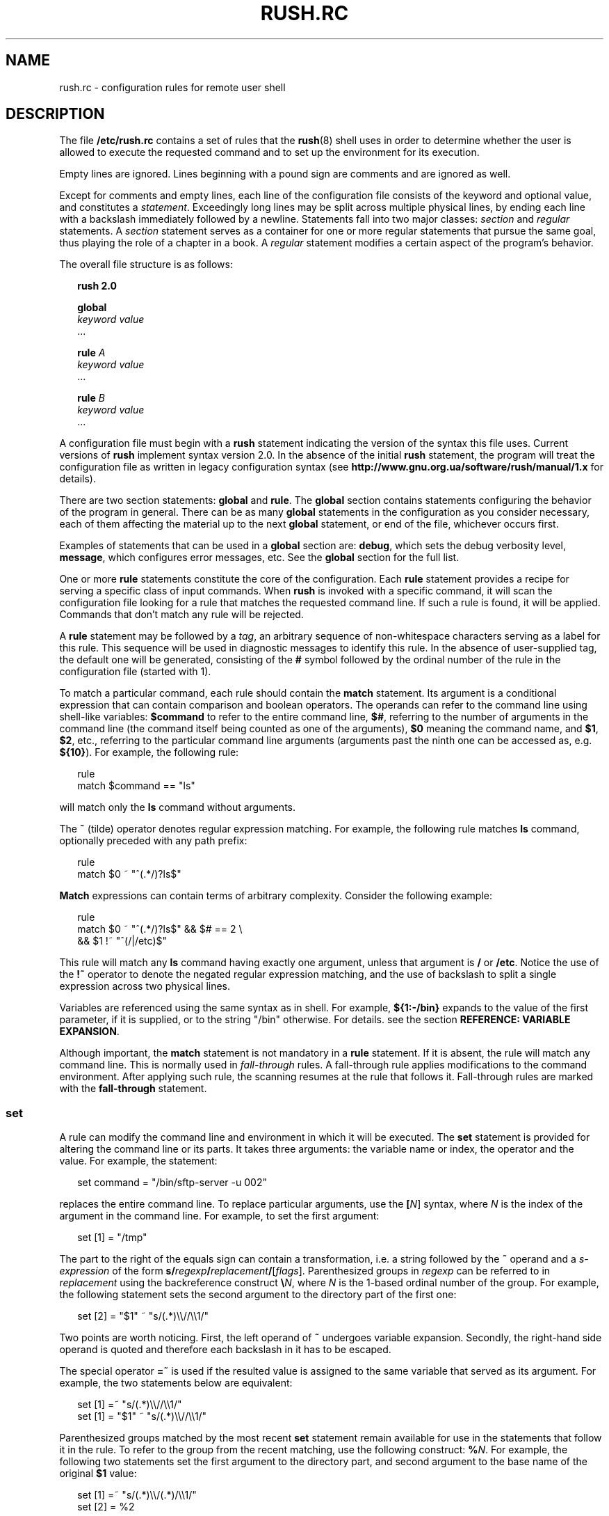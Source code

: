 .\" This file is part of GNU Rush.
.\" Copyright (C) 2016-2019 Sergey Poznyakoff
.\"
.\" GNU Rush is free software; you can redistribute it and/or modify
.\" it under the terms of the GNU General Public License as published by
.\" the Free Software Foundation; either version 3, or (at your option)
.\" any later version.
.\"
.\" GNU Rush is distributed in the hope that it will be useful,
.\" but WITHOUT ANY WARRANTY; without even the implied warranty of
.\" MERCHANTABILITY or FITNESS FOR A PARTICULAR PURPOSE.  See the
.\" GNU General Public License for more details.
.\"
.\" You should have received a copy of the GNU General Public License
.\" along with GNU Rush.  If not, see <http://www.gnu.org/licenses/>.
.\"
.\" Additional macros used in this document:
.\"
.\" Begins example text
.de ex
.  nr rush-saved-indent \\n[.i]
.  nr rush-level-indent (\\n[rush-saved-indent] +2m)
.  nr mE \\n(.f
.  nf
.  nh
.  ft CW
.  in \\n[rush-level-indent]u
.  sp
..
.\" End example.
.de ee
.  in \\n[rush-saved-indent]u
.  ft \\n(mE
.  fi
.  hy \\n(HY
.  sp
..
.de table
.  sp
.  nf
.  ta \\$1 \\$2
..
.de tabend
.  fi
.  sp
..
.\" Document begins
.TH RUSH.RC 5 "July 1, 2019" "RUSH.RC" "Rush User Reference"
.SH NAME
rush.rc \- configuration rules for remote user shell
.SH DESCRIPTION
The file
.B /etc/rush.rc
contains a set of rules that the
.BR rush (8)
shell uses in order to determine whether the user is allowed to
execute the requested command and to set up the environment for
its execution.
.PP
Empty lines are ignored.  Lines beginning with a pound sign are
comments and are ignored as well.
.PP
Except for comments and empty lines, each line of the configuration
file consists of the keyword and optional value, and constitutes a
\fIstatement\fR.  Exceedingly long lines may be split across multiple
physical lines, by ending each line with a backslash immediately
followed by a newline.  Statements fall into two major classes:
\fIsection\fR and \fIregular\fR statements.  A \fIsection\fR statement
serves as a container for one or more regular statements that pursue the
same goal, thus playing the role of a chapter in a book.
A \fIregular\fR statement modifies a certain aspect of the program's
behavior.
.PP
The overall file structure is as follows:
.ex
.B rush 2.0

.B global
  \fIkeyword\fR \fIvalue\fR
  ...

.B rule \fIA\fB
  \fIkeyword\fR \fIvalue\fR
  ...
  
.B rule \fIB\fB
  \fIkeyword\fR \fIvalue\fR
  ...
.ee
.PP
A configuration file must begin with a \fBrush\fR statement indicating
the version of the syntax this file uses.  Current versions of
\fBrush\fR implement syntax version 2.0.  In the absence of the initial
\fBrush\fR statement, the program will treat the configuration file as
written in legacy configuration syntax (see
.B http://www.gnu.org.ua/software/rush/manual/1.x
for details).
.PP
There are two section statements:
.B global
and
.BR rule .
The
.B global
section contains statements configuring the behavior of the program
in general.  There can be as many \fBglobal\fR statements in the
configuration as you consider necessary, each of them affecting the
material up to the next \fBglobal\fR statement, or end of the file,
whichever occurs first.
.PP
Examples of statements that can be used in a \fBglobal\fR section are:
.BR debug ,
which sets the debug verbosity level,
.BR message ,
which configures error messages, etc.  See the
.B global
section for the full list.
.PP
One or more
.B rule
statements constitute the core of the configuration.  Each
.B rule
statement provides a recipe for serving a specific class of input
commands.  When
.B rush
is invoked with a specific command, it will scan the
configuration file looking for a rule that matches the requested
command line.  If such a rule is found, it will be applied.  Commands
that don't match any rule will be rejected.
.PP
A \fBrule\fR statement may be followed by a \fItag\fR, an arbitrary
sequence of non-whitespace characters serving as a label for this
rule.  This sequence will be used in diagnostic messages to identify
this rule.  In the absence of user-supplied tag, the default one will be
generated, consisting of the \fB#\fR symbol followed by the ordinal
number of the rule in the configuration file (started with 1).
.PP
To match a particular command, each rule should contain the
.B match
statement.  Its argument is a conditional expression that can contain
comparison and boolean operators.  The operands can refer to the
command line using shell-like variables:
.B $command
to refer to the entire command line,
.BR $# ,
referring to the number of arguments in the command line (the command
itself being counted as one of the arguments),
.BR $0
meaning the command name, and
.BR $1 ,
.BR $2 ,
etc., referring to the particular command line arguments (arguments 
past the ninth one can be accessed as, e.g.
.BR ${10} ).
For example, the following rule:
.ex
rule
  match $command == "ls"
.ee
will match only the
.B ls
command without arguments.
.PP
The
.B ~
(tilde) operator denotes regular expression matching.  For example,
the following rule matches \fBls\fR command, optionally preceded with
any path prefix:
.ex
rule
  match $0 ~ "^(.*/)?ls$"
.ee
\fBMatch\fR expressions can contain terms of arbitrary complexity.
Consider the following example:
.ex
rule
  match $0 ~ "^(.*/)?ls$" && $# == 2 \\
        && $1 !~ "^(/|/etc)$"
.ee
This rule will match any \fBls\fR command having exactly one argument,
unless that argument is \fB/\fR or \fB/etc\fR.  Notice the use of the
.B !~
operator to denote the negated regular expression matching, and the use
of backslash to split a single expression across two physical lines.
.PP
Variables are referenced using the same syntax as in shell.  For
example,
.B ${1:-/bin}
expands to the value of the first parameter, if it is supplied, or
to the string "/bin" otherwise.  For details. see the section
.BR "REFERENCE: VARIABLE EXPANSION" .
.PP
Although important, the \fBmatch\fR statement is not mandatory in a
\fBrule\fR statement.  If it is absent, the rule will match any
command line.  This is normally used in \fIfall-through\fR rules.
A fall-through rule applies modifications to the command
environment.  After applying such rule, the scanning resumes at
the rule that follows it. Fall-through rules are marked with
the
.BR fall\-through
statement.
.SS set
A rule can modify the command line and environment in which it will be
executed.  The \fBset\fR statement is provided for altering the
command line or its parts.  It takes three arguments: the variable
name or index, the operator and the value.  For example, the
statement:
.ex
set command = "/bin/sftp-server -u 002"
.ee
replaces the entire command line.  To replace particular arguments,
use the \fB[\fIN\fR]\fR syntax, where \fIN\fR is the index of the
argument in the command line.  For example, to set the first argument:
.ex
set [1] = "/tmp"
.ee
The part to the right of the equals sign can contain a transformation,
i.e. a string followed by the \fB~\fR operand and a
\fIs-expression\fR of the form
\fBs/\fIregexp\fB/\fIreplacement\fB/\fR[\fIflags\fR].
Parenthesized groups in \fIregexp\fR can be referred to in
\fIreplacement\fR using the backreference construct 
\fB\\\fIN\fR, where \fIN\fR is the 1-based ordinal number of the
group.  For example, the following statement sets the second argument
to the directory part of the first one:
.ex
set [2] = "$1" ~ "s/(.*)\\\\//\\\\1/"
.ee
Two points are worth noticing.  First, the left operand of \fB~\fR
undergoes variable expansion.  Secondly, the right-hand side operand
is quoted and therefore each backslash in it has to be escaped.
.PP
The special operator \fB=~\fR is used if the resulted value is
assigned to the same variable that served as its argument.  For
example, the two statements below are equivalent:
.ex
set [1] =~ "s/(.*)\\\\//\\\\1/"
set [1] = "$1" ~ "s/(.*)\\\\//\\\\1/"
.ee
Parenthesized groups matched by the most recent \fBset\fR statement
remain available for use in the statements that follow it in the rule.
To refer to the group from the recent matching, use the following
construct: \fB%\fIN\fR.  For example, the following two statements set
the first argument to the directory part, and second argument to the
base name of the original \fB$1\fR value:
.ex
set [1] =~ "s/(.*)\\\\/(.*)/\\\\1/"
set [2] = %2
.ee
The
.B set
statement operates not only on positional arguments and built-in
variables, but also on arbitrary user-defined variables.  A
user-defined variable springs into existence when it first appears as
a left-hand side argument to the \fBset\fR statement.  The name of the
variable must follow the usual rules for variable names: it must begin
with an alphabetical character or underscore and contain only letters,
digits and underscores.  References to user-defined variables follow
the same syntax as for built-in ones.
.PP
The following example uses temporary variable \fBtemp\fR to swap two
arguments:
.ex
set temp = $1
set [1] = $2
set [2] = $temp
.ee
.SS unset
Variable definitions can be removed using the \fBunset\fR statement.
It takes variable name or positional argument index as its argument:
.ex
unset temp
.ee
When index is given, the corresponding positional argument is removed
and all arguments to the right of it are shifted one position left to
occupy the released slot.  For example, given the command line
.ex
scp -d -v -t /incoming
.ee
the statement
.ex
unset 1
.ee
will reduce it to
.ex
scp -v -t /incoming
.ee
.SS delete
The \fBdelete\fR statement provides a generalization of \fBunset\fR
for positional arguments.  It takes one or two argument indexes as
arguments.  When used with one index, it provides the same
functionality as \fBunset\fR.  When two indices are given, it deletes
all arguments between those indices (inclusive).  For example, the
statement
.ex
delete 1 2
.ee
will change the command line from the above example to
.ex
scp -t /incoming
.ee
Using negative indices, one can indicate arguments counting from right
to left.  Thus, the following will delete all arguments starting from
the third:
.ex
delete 3 -1
.ee
.SS remopt
Whereas \fBdelete\fR and \fBunset\fR remove arguments at given
positions, the \fBremopt\fR statement allows you to remove specific
\fIcommand line options\fR from the command line.  This is useful to
ensure no potentially harmful options can be passed by the user.  The
statement takes one or two arguments.  First argument supplies the
short option letter.  For example, the following removes all
occurrences of the \fB\-A\fR option:
.ex
remopt A
.ee
If there is a long-option equivalent, it can be supplied as the second
argument.  For example, if \fB\-\-all\fR is an alias for \fB\-A\fR,
the above statement would be rewritten as:
.ex
remopt A all
.ee
Notice, that the initial dash or double-dash is omitted from both the
short and long option designation.
.PP
When looking for long option in the command line, \fBremopt\fR will
recognize its possible abbreviations.  In the example above,
eventual occurrences of \fB\-\-al\fR will be removed as well.
.PP
If the option takes an argument, follow the first argument by a colon.
For example, to remove occurrences of the options \fB\-r\fR along with
its arguments write
.ex
remopt r:
.ee
The long option equivalent can be specified as well, e.g.:
.ex
remopt r: root
.ee
This will recognize all possible ways of option usage in the command
line, such as:
.BR "\-r ARG",
.BR "\-rARG" ,
.BR "\-\-root=ARG" ,
or
.BR "\-\-root ARG" .
.B "\-afr ARG"
In each case, both the option and its argument will be removed, so
that the modified command line will remain valid.  Short option
appearing in a cluster will be recognized, .e.g
.B \-afr ARG
will be replaced by
.BR \-af .
Finally, if the option takes an optional argument, follow its short
letter by two colons, as in:
.ex
remopt r:: root
.ee
.SS insert
Arguments can also be inserted at arbitrary positions.  The
\fBinsert\fR statement is provided for this purpose.  Its syntax is
similar to \fBset\fR:
.ex
\fBinsert [\fIN\fB] = \fIvalue\fR
.ee
and
.ex
\fBinsert [\fIN\fB] = \fIvalue\fB ~ s/\fIregex\fB/\fIreplace\fB/
.ee
where \fIN\fR is the position where to insert the new argument. All
arguments starting from \fIN\fRth will be shifted one position to the
right, and the \fIvalue\fR will be stored in the \fIN\fRth slot.  In
the second form, the value to be inserted is computed by applying the
replacement expression to \fIvalue\fR.
.SH REFERENCE: LEXICAL STRUCTURE
A
.I statement
consists of a keyword and arguments, separated by any amount
of whitespace.  Arguments can be one of the following:
.TP
.I Identifiers
Identifiers begin with a letter and consist of letters, digits,
underscores and dashes.  They serve as keywords and variable names.
.TP
.I Decimal numbers
A sequence of decimal digits, optionally preceded by a minus or plus
sign.
.TP
.I Unquoted strings
An unquoted string is any contiguous sequence of any characters,
except newlines, whitespace and the following special characters:
.BR \e ,
.BR \(dq ,
.BR ! ,
.BR = ,
.BR < ,
.BR > ,
.BR ( ,
.BR ) ,
.BR { ,
.BR } ,
.BR [ ,
.BR ] ,
.BR $ ,
.BR % ,
.BR & ,
.BR | ,
.BR ~ ,
.BR # .
.TP
.I Quoted strings
A quoted string is a sequence of characters enclosed in
double-quotes.  Quoted strings are subject to backslash
interpretation, backreference interpretation and variable
expansion.
.sp
During \fIbackslash interpretation\fR, the \fIescape sequences\fR
are recognized and replaced as per table below:
.table 8n 20n
.ul
	Sequence	Replaced with
	\\a	Audible bell character (ASCII 7)
	\\b	Backspace character (ASCII 8)
	\\f	Form-feed character (ASCII 12)
	\\n	Newline character (ASCII 10)
	\\r	Carriage return character (ASCII 13)
	\\t	Horizontal tabulation character (ASCII 9)
	\\v	Vertical tabulation character (ASCII 11)
	\\\\	A single backslash
	\\\(dq	A double-quote.
	\\%	Percent sign
.tabend
In addition, the sequence \fB\\\fInewline\fR is removed from
the string.  This allows to split long strings over several
physical lines.
.sp
During the \fIbackreference interpretation\fR, references to parenthesized
groups in regular expression are replaced with the actual content of
the corresponding group in the most recently matched string.  A
reference is \fB%{\fIN\fB}\fR where \fIN\fR is a decimal number.  If
\fIN\fR is one digit, curly braces can be omitted: \fB%\fIN\fR
If the \fB%\fR character resulted from previous backslash
interpretation, no backreference interpretation occurs. 
.sp
Strings used in the left-hand side of a comparison expression are
subject to variable expansion.  This is discussed later.
.TP
.I Backreferences
The construct \fB%{\fIN\fB}\fR is replaced with the substring that
matched the \fIN\fRth parenthesized subgroup in a most recently
performed regular expression match.  If \fIN\fR is one digit, curly
braces can be omitted.
.TP
.I Variable references
Variable references consist of a \fB$\fR sign, followed by the
positional argument number or variable name, optionally enclosed in
curly braces.  Positional arguments greater than 9 must be enclosed in
curly braces.  The variable name must follow the rules for valid
identifiers: it must begin with a letter and consist of letters,
digits and underscores.  Variable name in curly braces can be followed
by \fB\-\fR, \fB=\fR, \fB?\fR, or \fB+\fR, optionally preceded by
\fB:\fR as summarized in the table below:
.table 8n 30n
.ul
	Reference	Meaning
	${\fIVAR\fR:-\fIWORD\fR}	Use Default Values
	${\fIVAR\fR:=\fIWORD\fR}	Assign Default Values
	${\fIVAR\fR:?\fIWORD\fR}	Display Error if Null or Unset
	${\fIVAR\fR:+\fIWORD\fR}	Use Alternate Value
.tabend
where \fIWORD\fR stands for any valid token as described in this
section.  See the section \fBREFERENCE: VARIABLE EXPANSION\fR, for a detailed
discussion of these forms and their meaning.
.TP
.I Comparison and boolean operators
.table 8n 30n
	&&	Boolean AND
	||	Boolean OR
	!	Boolean negation
	==	Equality (string or numeric)
	!=	Inequality (string or numeric)
	<	Less than
	<=	Less than or equal to
	>	Greater than
	>=	Greater than or equal to
	~	Regexp matching
	!~	Negated regexp matching
	in	Membership in set of strings
	group	Membership in UNIX group
	=	Assignment
	=~	Regular expression substitution
.tabend
.SH REFERENCE: VARIABLE EXPANSION
Most statements in the configuration file undergo variable expansion
prior to their use.  During variable expansion, references to variables
in the string are replaced with their actual values.  A variable
reference has two basic forms:
.ex
$V
${V}
.ee
where \fIV\fR is either the name of the variable (request, environment, or
user-defined), or the index of the positional variable.  The notation in
curly braces serves several purposes.  First, it is obligatory if \fIV\fR is
an index of the positional variable that is negative or greater than 9.
Secondly, it should be used if the variable reference is immediately
followed by an alphanumeric symbol, which will otherwise be considered
part of it (as in \fB${home}dir\fR).  Finally, this form allows for
specifying the action to take if the variable is undefined or expands to
an empty value.
.PP
The following special forms are recognized:
.TP
\fB${\fIVARIABLE\fB:-\fIWORD\fB}\fR
.IR "Use Default Values" .
If \fIVARIABLE\fR is unset or null, the expansion of \fIWORD\fR is
substituted.  Otherwise, the value of \fIVARIABLE\fR is substituted.
.TP
\fB${\fIVARIABLE\fB:=\fIWORD\fB}\fR
.IR "Assign Default Values" .
If \fIVARIABLE\fR is unset or null, the expansion of \fIWORD\fR is
assigned to the variable.  The value of \fIVARIABLE\fR is then substituted.
.TP
\fB${\fIVARIABLE\fB:?\fIWORD\fB}\fR
.IR "Display Error if Null or Unset" .
If \fIVARIABLE\fR is null or unset, the expansion of \fIWORD\fR (or a
message to that effect if \fIWORD\fR is not present) is output to the
current logging channel.  Otherwise, the value of \fIVARIABLE\fR is
substituted. 
.TP
\fB${\fIVARIABLE\fB:+\fIWORD\fB}\fR
.IR "Use Alternate Value" .
If \fIVARIABLE\fR is null or unset, nothing is substituted, otherwise
the expansion of \fIWORD\fR is substituted. 
.SH REFERENCE: STATEMENTS
There are three global statements, two of which can contain multiple
substatements:
.TP
.B rush 2.0
Declares the version of the syntax this configuration file is written
in.  This must be the first statement in the configuration file.
If this statement is missing, the configuration file will be treated
as
.I legacy configuration file
from previous versions of
.BR "GNU rush" .
For the discussion of the legacy configuration file, please refer to
.BR http://www.gnu.org.ua/software/rush/manual/1.x .
.TP
.B global
Defines global settings.
.TP
\fBrule\fR [\fITAG\fR]
Contains a set of rules for a certain class of input command lines.
.SS global
Introduces global settings.  This statement is followed by one or
more substatements.  Global settings end at the nearest \fBrule\fR
statement that follows.  They remain in effect until the next
\fBglobal\fR statement is encountered which alters them.
.PP
The following statements may appear in this section.
.TP
\fBexpand\-undefined\fR \fIBOOL\fR
Controls how undefined variables are expanded.
If \fIBOOL\fR is \fBtrue\fR, references to undefined variables are
replaced with empty values.  If it is \fBfalse\fR (the default), an
error message is issued and program terminates.

Any of the following values can be used as a synonym for \fBtrue\fR:
.BR yes ,
.BR on ,
.BR t ,
.BR 1 .

The following values can be used as synonyms for \fBfalse\fR:
.BR no ,
.BR off ,
.BR nil ,
.BR 0 .
.TP
\fBdebug\fR \fINUM\fR
Set debugging level.  The bigger \fINUM\fR is, the more verbose is the
logging.  The debugging information is reported via \fBsyslog\fR at facility
\fBauthpriv\fR, priority \fBdebug\fR.
.TP
\fBsleep\-time\fR \fINUM\fR
Set the time in seconds to sleep before exiting on error.
This statement is intended as a measure against brute-force attacks.
Default sleep time is 5 seconds.
.TP
\fBmessage\fR \fICLASS\fR \fITEXT\fR
Define a textual message which is returned to the remote party if an
error of the given \fICLASS\fR occurs.  Valid classes are:
.RS 4
.TP
.B usage\-error
This error is reported when \fBrush\fR has been invoked improperly.
The default text is:
.sp
\fB"You are not permitted to execute this command."\fR
.TP
.B nologin\-error
A message which is returned if there is no such user name in the
password database.  Defaults to:
.sp
\fB"You are not permitted to execute this command."\fR
.TP
.B config\-error
Define a textual message which is returned if the configuration file
contained errors.  Default is:
.sp
\fB"Local configuration error occurred."\fR
.TP
.B system\-error
Define a textual message which is returned if a system error occurs.
Default is:
.sp
\fB"A system error occurred while attempting to execute command."\fR
.RE
.TP
\fBregexp\fR \fIFLAG\fR [\fIFLAG\fR...]
Configure the type of regular expressions to be used by subsequent
\fBmatch\fR, \fBset\fR, and \fBinsert\fR statements.  Each \fIFLAG\fR is a word
specifying a regular expression feature.  It can be preceded by a plus
sing to enable this feature (this is the default), or by the minus
sign to disable it.  Valid flags are: 
.RS 4
.TP
.B extended
Use POSIX Extended Regular Expression syntax when
interpreting regex.  This is the default.
.TP
.B basic
Use basic regular expressions.  Equivalent to \fB\-extended\fR.
.TP
\fBicase\fR or \fBignore\-case\fR
Do not differentiate case.  Subsequent regex matches will be case
insensitive.
.RE
.TP
\fBinclude\-security\fR \fIFLAG\fR [\fIFLAG\fR...]
Configure the security checks for include files.  Valid flags are:
.RS 4
.TP
.B all
Enable all checks.
.TP
.B owner
The file must be owned by root.
.TP
\fBiwgrp\fR or \fBgroupwritablefile\fR
Forbid group writable files.
.TP
\fBiwoth\fR or \fBworldwritablefile\fR
Forbid world writable files.
.TP
\fBdir_iwgrp\fR or \fBgroupwritabledir\fR
Forbid files that reside in group writable directories.
.TP
\fBdir_iwoth\fR or \fBworldwritabledir\fR
Forbid files that reside in world writable directories.
.TP
\fBlink\fR
Forbid symbolic links to files residing in group or world
writable directories.
.RE
.sp
Each of the above keywords can be prefixed by \fBno\fR, which
reverses its meaning.  The special keyword \fBnone\fR disables all
checks.
.TP
\fBacct\-umask\fR \fIMASK\fR
Set umask used when accessing accounting database files.  Default
value is 022.
.TP
\fBacct\-dir\-mode\fR \fIMODE\fR
Set mode bits for the accounting directory.  The argument
is the mode in octal.
.TP
\fBacct\-file\-mode\fR \fIMODE\fR
Set mode bits for the \fBwtmp\fR and \fButmp\fR files.
.SS rule
Defines a rule.  This is a block statement, which means that all statements
located between it and the next \fBrule\fR statement (or end of file,
whichever occurs first) modify the definition of that rule.
.PP
The syntax is:
.ex
rule \fBTAG\fR
.ee
Optional \fBTAG\fR argument supplies the identifier for that rule.  It
is used in diagnostic messages.  If tag is missing, \fBrush\fR will
supply a default one, which is constructed by concatenating the
\fB#\fR character and the ordinal number of rule in the configuration
file, in decimal notation.  Rule numbering starts from 1.
.PP
A rule can contain the following statements:
.TP
\fBmatch\fR \fIEXPR\fR
Defines conditions that decide whether the rule matches the particular
request.  The \fIEXPR\fR argument is a comparison expression.  It can
be a simple comparison expression or a boolean expression involving
several other expressions.
.sp
A simple expression is either a comparison or a membership test.  A
comparison has the general syntax
.ex
.I lhs op rhs
.ee
where \fIlhs\fR and \fIrhs\fR are operands and \fIop\fR is the
operation.  The \fIlhs\fR is either a string (quoted or unquoted), or
a variable reference.  The \fIrhs\fR is a string or number.  Prior to
evaluating simple expression, its \fILHS\fR undergoes variable
expansion.  In contrast, the \fIRHS\fR operand is always treated
verbatim.
.sp
The comparison operator \fIOP\fR is one of the following:
.table 8n 30n
	==	Equality (string or numeric)
	!=	Inequality (string or numeric)
	<	Less than
	<=	Less than or equal to
	>	Greater than
	>=	Greater than or equal to
	~	Regexp matching
	!~	Negated regexp matching
.tabend
Two membership tests are available.  The \fBin\fR test has the form
.ex
\fILHS\fR \fBin\fR ( \fISTRING\fR ... )
.ee
and evaluates to true if \fILHS\fR matches one of the strings in
parentheses.  \fILHS\fR undergoes variable expansion and backreference
interpretation prior to comparison.
.sp
The \fBgroup\fR test has the following syntax:
.ex
\fBgroup\fR \fIGRP\fR
.ee
It returns true if the requesting user is a member of the group
\fIGRP\fR.  Several groups can be given in parentheses:
.ex
\fBgroup (\fIGRP\fR ...\fB)\fR
.ee
in which case the test return true if the user is a member of at least
one of the mentioned groups.
.sp
Compound boolean expression combine one or more expressions using
logical operators
.table 8n 30n
	&&	Boolean AND
	||	Boolean OR
	!	Boolean negation
.tabend
.TP
\fBset\fR \fINAME\fR \fB=\fR \fIVALUE\fR
Sets the variable \fINAME\fR to \fIVALUE\fR, which undergoes
backreference interpretation and variable expansion.
.TP
\fBset [\fIN\fB] = \fIVALUE\fR
Sets the command line argument \fIN\fR to \fIVALUE\fR
.TP
\fBset \fINAME\fB = \fIVALUE\fB ~ \fIS-EXPR\fB
Applies the
.BR sed (1)-like
search-and-replace expression \fBS-EXPR\fR to \fIVALUE\fR and
assigns the result to the variable \fBNAME\fR.  Both \fBVALUE\fR
and \fBS-EXPR\fR are subject to variable expansion and backreference
interpretation.
.TP
\fBset [\fIN\fB] = \fIVALUE\fB ~ \fIS-EXPR\fB
Similar to the above, but assigns the result to the \fIN\fRth command
line argument.
.TP
\fBset \fINAME\fB =~ \fIS-EXPR\fR
This is a shortcut for
.ex
\fBset \fINAME\fB = \fB$\fINAME\fB ~ \fIS-EXPR\fR
.ee
i.e. it applies the search-and-replace expression \fIS-EXPR\fR to the
current value of the variable \fINAME\fR and stores the resulting string
as its new value.
.TP
\fBset [\fIN\fB] =~ \fIS-EXPR\fR
A shortcut for
.ex
\fBset [\fIN\fB] = \fB$\fIN\fB ~ \fIS-EXPR\fB
.ee
.PP
The \fIS-EXPR\fR, is a sed replace expression of the form:
.ex
\fBs/\fIREGEXP\fB/\fIREPLACE\fB/\fR[\fIFLAGS\fR]
.ee
where \fBREGEXP\fR is a regular expression, \fIREPLACE\fR is a
replacement for each part of the input that matches \fIREGEXP\fR and
optional \fIFLAGS\fR are flag letters that control the substitution.
Both \fIREGEXP\fR and \fIREPLACE\fR are described in 
.BR sed (1) .
.PP
As in
.BR sed ,
you can give several replace expressions, separated by semicolons.
.PP
The supported \fIFLAGS\fR are:
.TP
.B g
Apply the replacement to all matches to the \fIREGEXP\fR, not just the
first.
.TP
.B i
Use case-insensitive matching.
.TP
.B x
.I REGEXP
is an extended regular expression.
.TP
.I NUMBER
Only replace the \fINUMBER\fRth match of the \fIREGEXP\fR.
.PP
Notice, that the POSIX standard does not specify what should happen when
you mix the \fBg\fR and \fINUMBER\fR modifiers.  \fBRush\fR follows
the GNU \fBsed\fR implementation in this regard, so the interaction is
defined to be: ignore matches before the \fINUMBER\fRth, and then
match and replace all matches from the \fINUMBER\fRth on.
.PP
Also notice, that usually \fIS-EXPR\fR is a quoted string, and as such
it is subject to backslash interpretation.  It is therefore important
to properly escape backslashes, especially in the \fIREPLACE\fR part.
E.g.
.ex
set bindir = $program ~ "s/(.*)\\\\//\\\\1/"
.ee
.TP
\fBinsert [\fIN\fB] = \fIVALUE\fR
Shift command line arguments starting from the \fIN\fRth one position
to the right and store \fIVALUE\fR in the \fIN\fRth
slot. \fIVALUE\fR is subject to variable expansion and backreference
interpretation.
.TP
\fBinsert [\fIN\fB] = \fIVALUE\fB ~ \fIS-EXPR\fR
Shift command line arguments starting from the \fIN\fRth one position
to the right, apply \fIS-EXPR\fR to \fIVALUE\fR and store the result
in the \fIN\fRth slot.  Both \fIS-EXPR\fR and \fIVALUE\fR are subject
to variable expansion and backreference interpretation.
.TP
\fBunset \fINAME\fR
Unset the variable \fINAME\fR.
.TP
\fBunset \fIN\fR
Unset the positional argument \fIN\fR (an integer number greater than 0),
shifting the remaining arguments one position left.  This is the same
as \fBdelete \fIN\fR.
.TP
\fBremopt \fISOPT\fR
Remove from the command line all occurrences of the short option
described by \fISOPT\fR.  The \fISOPT\fR argument is the short option letter,
optionally followed by a colon if that option takes a mandatory
argument, or by two colons if it takes an optional argument.
.TP
\fBremopt \fISOPT LOPT\fR
Same as the above.  \fILOPT\fR supplies the long option equivalent for
the short option described by \fISOPT\fR.
.TP
\fBdelete \fIN\fR
Delete \fBN\fRth argument.
.TP
\fBdelete \fII J\fR
Delete arguments between \fII\fR and \fIJ\fR, inclusive.
.TP
\fBmap \fINAME FILE DELIM KEY KN VN\fR
This statement uses file lookup to find a new value for the
variable \fINAME\fR.  The \fIFILE\fR argument supplies the name of the 
.IR "map file" .
It must begin with
.B /
or
.BR ~/ .
Before use, the file permissions and ownership are checked using the
criteria supplied in the \fBinclude\-security\fR statement (see the
\fBglobal\fR section).
.sp
The map file consists of
.IR records ,
separated by newline characters.  Each record, in turn, consists of
fields, separated by characters listed in the \fIDELIM\fR argument.  
If it contains a space character, then fields may be delimited by any amount
of whitespace characters (spaces and/or tabulations).  Otherwise,
exactly one character delimits fields.  Fields within a record are
numbered starting from 1.
.sp
The \fBmap\fR action operates as follows.  First, variable expansion
and backreference interpretation is performed on the \fIKEY\fR
argument.  The result will be used as actual lookup key.  Then,
\fIFILE\fR is scanned for a record whose \fIKN\fRth field matches the 
lookup key.  If such a record is found, the value of its \fIVN\fRth
field is assigned to the variable.  Otherwise, if \fIDEFAULT\fR is
supplied, it is assigned to the variable.  Otherwise, the variable
remains unchanged.
.TP
\fBmap [\fIN\fB] \fIFILE DELIM KEY KN VN DEFAULT\fR
Same as above, but the result of the lookup is assigned to \fIN\fRth
argument.
.PP
The following statements modify command execution environment:
.TP
.B clrenv
Clear the environment.
.TP
\fBkeepenv \fINAME\fR ...
Retain the listed variables.  This statement should be used in
conjunction with \fBclrenv\fR. 
.sp
Argument is a whitespace delimited list of variables to retain.
Each element in the list can be either a variable name, or a
shell-style globbing pattern, in which case all variables matching
that pattern will be retained, or a variable name followed by an
equals sign and a value, in which case it will be retained only if
its actual value equals the supplied one.  For example, to retain
only variables with names beginning with 'LC_':
.ex
keepenv "LC_*"
.ee
.TP
\fBsetenv \fINAME\fB = \fIVALUE\fR
Set the environment variable \fINAME\fR.  The \fIVALUE\fR argument is subject
to variable expansion and backreference interpretation.
.sp
For example, to modify the 'PATH' value:
.ex
setenv PATH = "$PATH:/opt/bin"
.ee
.TP
\fBunsetenv \fINAME\fR ...
Unset environment variables.  See \fBkeepenv\fR for a discussion of
arguments.
.TP
\fBevalenv \fISTRING\fR
Performs backslash interpretation, backreference interpretation and
variable expansion on \fISTRING\fR and discards the result.  This statement
is similar to the shell's "colon" statement. 
.PP
The following statements are \fIsystem actions\fR.  They provide
interface to the operating system.
.TP
\fBumask \fIMASK\fR
Set the umask.  The \fIMASK\fR must be an octal value not greater than
0777.  The default umask is 022.
.TP
\fBnewgrp \fIGROUP-ID\fR
Change the current group ID to \fIGROUP-ID\fR, which is either a numeric
value or a name of an existing group.
.TP
\fBnewgroup \fIGROUP-ID\fR
Alias to the above.
.TP
\fBchroot \fIDIR\fR
Change the root directory to \fIDIR\fR.  The argument is subject to
tilde and variable expansions and backreference interpretation.  During 
tilde expansion, a tilde at the start of string is replaced with the
absolute pathname of the user's home directory.
.TP
\fBchdir \fIDIR\fR
Change to the directory \fIDIR\fR.  The argument is subject to
tilde and variable expansions and backreference interpretation.  If
both \fBchdir\fR and \fBchroot\fR are specified, \fBchroot\fR is
applied first.
.TP
\fBlimits \fIRES\fR
Impose limits on system resources, as defined by \fIRES\fR.  The argument
consists of \fIcommands\fR, optionally separated by any amount of
whitespace.  A command is a single command letter followed by a
number, that specifies the limit.  The command letters are
case-insensitive and coincide with those used by the shell \fBulimit\fR
utility:
.RS +4
.TP
.B A
max address space (KB)
.TP
.B C
max core file size (KB)
.TP
.B D
max data size (KB)
.TP
.B F
maximum file size (KB)
.TP
.B M
max locked-in-memory address space (KB)
.TP
.B N
max number of open files
.TP
.B R
max resident set size (KB)
.TP
.B S
max stack size (KB)
.TP
.B T
max CPU time (MIN)
.TP
.B U
max number of processes
.TP
.B L
max number of logins for this user (see below)
.TP
.B P
process priority -20..20 (negative = high priority)
.RE
.sp
If some limit cannot be set, execution of the rule aborts.  In
particular, the \fBL\fR limit can be regarded as a condition, rather
than an action.  Setting \fBlimit L5\fR succeeds only if no more than 5 
\fBrush\fR instances are simultaneously running for the same user.
This can be used to limit the number of simultaneously open sessions.
.sp
The use of \fBL\fR resource automatically enables \fIforked mode\fR.
See the subsection
.B Accounting and forked mode
for details.
.TP
\fBfall\-through\fR or \fBfallthrough\fR
Declare a fall-through rule.  After evaluating such a rule, \fBrush\fR
continues rule matching process from the next rule in the
configuration.  Any modifications to the request found in the
fall-through rule take effect immediately, which means that subsequent
rules will see modified command line and environment.  Execution of
any other actions found in the fall-through rule is delayed until a
matching rule is found.
.sp
Fall-through rules are often used to set default values for subsequent
rules.
.SS Accounting and forked mode
GNU \fBrush\fR is able to operate in two modes, which we call default and
forked.  When operating in the default mode, the process image of \fBrush\fR
itself is overwritten by the command being executed.  Thus, when it
comes to launching the requested command, the running instance of \fBrush\fR
ceases to exist.
.PP
There is also another operation mode, which we call \fIforked mode\fR.
When running in this mode, \fBrush\fR executes the requested command in a
subprocess, and remains in memory supervising its execution.  Once the
command terminates, \fBrush\fR exits.
.PP
One advantage of the forked mode is that it allows you to keep
\fIaccounting\fR, i.e.  to note who is doing what and to keep a history of
invocations.  The accounting, in turn, can be used to limit simultaneous
executions of commands, as requested by the \fBL\fR command to
\fBlimit\fR statement (see above).
.TP
\fBacct \fIBOOL\fR
Turn accounting mode on or off, depending on \fIBOOL\fR.  The argument
can be one of the following:
.BR yes ,
.BR on ,
.BR t ,
.BR true ,
or
.BR 1 ,
to enable accounting, and
.BR no ,
.BR off ,
.BR nil ,
.BR false ,
.BR 0 ,
to disable it.
.TP
\fBfork \fIBOOL\fR
Enable or disable forked mode.  See \fBacct\fR for a description of
\fIBOOL\fR.  Enabling accounting turns the fork mode as well.  This
statement is mainly designed as a way of disabling the forked mode for
a given rule.
.SS Post-process notification
\fBRush\fR can be configured to send a \fInotification\fR over INET or UNIX
sockets, after completing user request.  It is done using the following
statement:
.TP
\fBpost\-socket \fIURL\fR
Notify \fIURL\fR about completing the user request.  This statement
implies forked mode.
.PP
Allowed formats for \fIURL\fR are:
.TP
\fBinet://\fIHOSTNAME\fR[\fB:\fIPORT\fR]
Connect to remote host \fIHOSTNAME\fR using TCP/IP.  \fIHOSTNAME\fR is the
host name or IP address of the remote machine.  Optional \fIPORT\fR
specifies the port number to connect to.  It can be either a decimal
port number or a service name from
.BR /etc/services . 
If \fIPORT\fR is absent, \fBtcpmux\fR (port 1) is assumed.
.TP
\fBunix://\fIFILENAME\fR or \fBlocal://\fIFILENAME\fR
Connect to a UNIX socket \fIFILENAME\fR.
.PP
The notification protocol is based on TCPMUX (RFC 1078).  After
establishing connection, \fBrush\fR sends the rule tag followed by 
a CRLF pair.  The rule tag acts as a service name.  The remote party
replies with a single character indicating positive (\fB+\fR) or negative
(\fB\-\fR) acknowledgment, optionally followed by a message of explanation,
and terminated with a CRLF.
.PP
If positive acknowledgment is received, \fBrush\fR sends a single line,
consisting of the user name and the executed command line, separated by
a single space character.  The line is terminated with a CRLF.
.PP
After sending this line, \fBrush\fR closes the connection.
.PP
The post-process notification feature can be used to schedule
execution of some actions after certain rules.
.SS Exit rule
.TP
\fBexit \fIFD TEXT\fR
Write textual message \fITEXT\fR to file descriptor \fIFD\fR.
.TP
\fBexit \fITEXT\fR
Write textual message \fITEXT\fR to standard error.  Similar to
.ex
\fBexit 2 \fITEXT\fR
.ee
In both cases the \fITEXT\fR argument can be either a quoted string,
or an identifier.
.PP
If it is a quoted string, it is subject to backreference
interpretation and variable expansion.
.PP
If \fITEXT\fR is an identifier, it must be the name of a predefined
error message (see the list in the discussion of the \fBmessage\fR
statement in \fBglobal\fR section, above).
.SS Interactive access
Sometimes it may be necessary to allow some group of users limited
access to interactive shells.  GNU \fBrush\fR contains provisions for such
usage.  When it is invoked without '-c' it assumes interactive usage.
In this case only rules explicitly marked as interactive are
considered, the rest of rules is ignored.
.TP
\fBinteractive \fIBOOL\fR
If BOOL is true (see the \fBacct\fR statement above for allowed
values), this statement marks the rule it appears in as interactive.
This rule will match only if \fBrush\fR is invoked without command
line arguments.
.PP
Unless command line transformations are applied, interactive rule
finishes by executing \fB/bin/sh\fR.  The first word in the command line
(\fBargv[0]\fR) is normally set to the base name of the command being
executed prefixed by a minus character.
.PP
An example
.ex
rule login
  interactive true
  group rshell
  map program /etc/rush.shell : ${user} 1 2
  set [0] = ${program} ~ "s|^.*/||;s,^,-r,"

rule nologin
  interactive true
  exit You don't have interactive access to this machine.
.ee
The \fBlogin\fR rule will match interactive user requests if the user is
a member of the group \fBrshell\fR.  It looks up the shell to use for
this in the file \fB/etc/rush.shell\fR.  This map file consists of two
fields, separated by a colon.  If the shell is found, its base name,
prefixed with \fB\-r\fR, will be used as \fBargv[0]\fR (this indicates a
restricted login shell).  Otherwise, the trap rule \fBnologin\fR will be
matched, which will output the given diagnostics message and terminate
\fBrush\fR.
.SS Localization
The following statement allow you to provide translations
(localizations) for the messages in your \fBrush\fR configuration:
.TP
\fBlocale \fINAME\fR
Set the locale name.  To specify empty locale, use \(dq\(dq as \fINAME\fR
(recall that empty locale name means to use the value of the
environment variable 'LC_ALL' as locale name). 
.TP
\fBlocale\-dir \fINAME\fR
Set the name of the locale directory.
.TP
\fBtext\-domain \fINAME\fR
Set the textual domain name.
.PP
An example:
.ex
rule l10n
  locale "pl_PL"
  text-domain "rush-config"
  fall-through
.ee
.SS include
The \fBinclude\fR statement forces inclusion of the named file in that file
location:
.TP
\fBinclude \fIFILE\fR
.PP
The statement is evaluated when parsing the configuration file, which
means that \fIFILE\fR undergoes only tilde expansion: the two characters
\fB~/\fR appearing at the beginning of file name are replaced with the
full path name of the current user's home directory.
.PP
If \fIFILE\fR is a directory, that directory is searched for a file whose
name coincides with the current user name.  If such a file is found, it
is included.
.PP
In any case, if the named file does not exist, no error is reported,
and parsing of the configuration file continues.
.PP
Before including the file \fBrush\fR checks if it is secure, using the
criteria set in the \fBinclude\-security\fR
statement.  See its description in the \fBglobal\fR section, above.
.PP
The \fBinclude\fR statement can be used only within a rule.  The included
file may not contain \fBrule\fR and \fBglobal\fR statements.
.SH SEE ALSO
.BR rush (8),
.BR rushlast (1),
.BR rushwho (1).
.SH AUTHORS
Sergey Poznyakoff
.SH "BUG REPORTS"
Report bugs to <bug-rush@gnu.org.ua>.
.SH COPYRIGHT
Copyright \(co 2016-2019 Sergey Poznyakoff
.br
.na
License GPLv3+: GNU GPL version 3 or later <http://gnu.org/licenses/gpl.html>
.br
.ad
This is free software: you are free to change and redistribute it.
There is NO WARRANTY, to the extent permitted by law.
.\" Local variables:
.\" eval: (add-hook 'write-file-hooks 'time-stamp)
.\" time-stamp-start: ".TH [A-Z_][A-Z0-9_.\\-]* [0-9] \""
.\" time-stamp-format: "%:B %:d, %:y"
.\" time-stamp-end: "\""
.\" time-stamp-line-limit: 60
.\" end:
